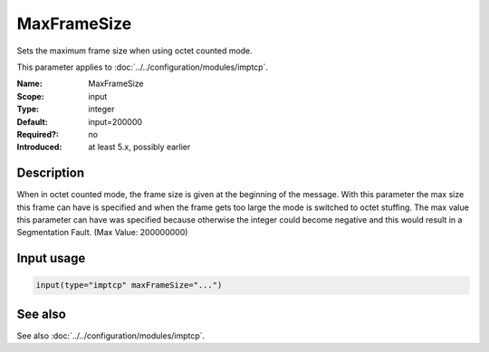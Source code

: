 .. _param-imptcp-maxframesize:
.. _imptcp.parameter.input.maxframesize:

MaxFrameSize
============

.. index::
   single: imptcp; MaxFrameSize
   single: MaxFrameSize

.. summary-start

Sets the maximum frame size when using octet counted mode.

.. summary-end

This parameter applies to :doc:`../../configuration/modules/imptcp`.

:Name: MaxFrameSize
:Scope: input
:Type: integer
:Default: input=200000
:Required?: no
:Introduced: at least 5.x, possibly earlier

Description
-----------
When in octet counted mode, the frame size is given at the beginning
of the message. With this parameter the max size this frame can have
is specified and when the frame gets too large the mode is switched to
octet stuffing. The max value this parameter can have was specified
because otherwise the integer could become negative and this would
result in a Segmentation Fault. (Max Value: 200000000)

Input usage
-----------
.. _param-imptcp-input-maxframesize:
.. _imptcp.parameter.input.maxframesize-usage:

.. code-block:: rsyslog

   input(type="imptcp" maxFrameSize="...")

See also
--------
See also :doc:`../../configuration/modules/imptcp`.
